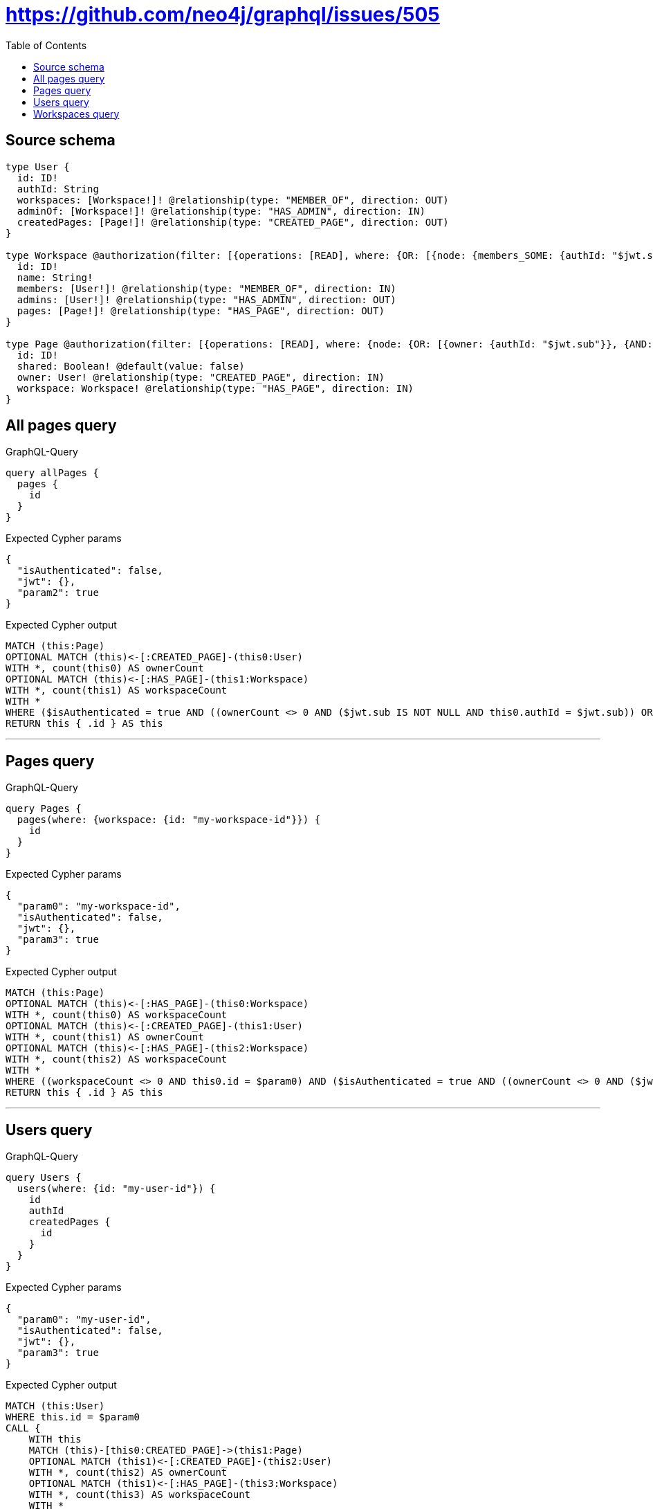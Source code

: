 :toc:

= https://github.com/neo4j/graphql/issues/505

== Source schema

[source,graphql,schema=true]
----
type User {
  id: ID!
  authId: String
  workspaces: [Workspace!]! @relationship(type: "MEMBER_OF", direction: OUT)
  adminOf: [Workspace!]! @relationship(type: "HAS_ADMIN", direction: IN)
  createdPages: [Page!]! @relationship(type: "CREATED_PAGE", direction: OUT)
}

type Workspace @authorization(filter: [{operations: [READ], where: {OR: [{node: {members_SOME: {authId: "$jwt.sub"}}}, {node: {admins_SOME: {authId: "$jwt.sub"}}}]}}]) @mutation(operations: [DELETE]) {
  id: ID!
  name: String!
  members: [User!]! @relationship(type: "MEMBER_OF", direction: IN)
  admins: [User!]! @relationship(type: "HAS_ADMIN", direction: OUT)
  pages: [Page!]! @relationship(type: "HAS_PAGE", direction: OUT)
}

type Page @authorization(filter: [{operations: [READ], where: {node: {OR: [{owner: {authId: "$jwt.sub"}}, {AND: [{shared: true}, {workspace: {OR: [{members_SOME: {authId: "$jwt.sub"}}, {admins_SOME: {authId: "$jwt.sub"}}]}}]}]}}}]) {
  id: ID!
  shared: Boolean! @default(value: false)
  owner: User! @relationship(type: "CREATED_PAGE", direction: IN)
  workspace: Workspace! @relationship(type: "HAS_PAGE", direction: IN)
}
----
== All pages query

.GraphQL-Query
[source,graphql]
----
query allPages {
  pages {
    id
  }
}
----

.Expected Cypher params
[source,json]
----
{
  "isAuthenticated": false,
  "jwt": {},
  "param2": true
}
----

.Expected Cypher output
[source,cypher]
----
MATCH (this:Page)
OPTIONAL MATCH (this)<-[:CREATED_PAGE]-(this0:User)
WITH *, count(this0) AS ownerCount
OPTIONAL MATCH (this)<-[:HAS_PAGE]-(this1:Workspace)
WITH *, count(this1) AS workspaceCount
WITH *
WHERE ($isAuthenticated = true AND ((ownerCount <> 0 AND ($jwt.sub IS NOT NULL AND this0.authId = $jwt.sub)) OR (($param2 IS NOT NULL AND this.shared = $param2) AND (workspaceCount <> 0 AND (size([(this1)<-[:MEMBER_OF]-(this2:User) WHERE ($jwt.sub IS NOT NULL AND this2.authId = $jwt.sub) | 1]) > 0 OR size([(this1)-[:HAS_ADMIN]->(this3:User) WHERE ($jwt.sub IS NOT NULL AND this3.authId = $jwt.sub) | 1]) > 0)))))
RETURN this { .id } AS this
----

'''

== Pages query

.GraphQL-Query
[source,graphql]
----
query Pages {
  pages(where: {workspace: {id: "my-workspace-id"}}) {
    id
  }
}
----

.Expected Cypher params
[source,json]
----
{
  "param0": "my-workspace-id",
  "isAuthenticated": false,
  "jwt": {},
  "param3": true
}
----

.Expected Cypher output
[source,cypher]
----
MATCH (this:Page)
OPTIONAL MATCH (this)<-[:HAS_PAGE]-(this0:Workspace)
WITH *, count(this0) AS workspaceCount
OPTIONAL MATCH (this)<-[:CREATED_PAGE]-(this1:User)
WITH *, count(this1) AS ownerCount
OPTIONAL MATCH (this)<-[:HAS_PAGE]-(this2:Workspace)
WITH *, count(this2) AS workspaceCount
WITH *
WHERE ((workspaceCount <> 0 AND this0.id = $param0) AND ($isAuthenticated = true AND ((ownerCount <> 0 AND ($jwt.sub IS NOT NULL AND this1.authId = $jwt.sub)) OR (($param3 IS NOT NULL AND this.shared = $param3) AND (workspaceCount <> 0 AND (size([(this2)<-[:MEMBER_OF]-(this3:User) WHERE ($jwt.sub IS NOT NULL AND this3.authId = $jwt.sub) | 1]) > 0 OR size([(this2)-[:HAS_ADMIN]->(this4:User) WHERE ($jwt.sub IS NOT NULL AND this4.authId = $jwt.sub) | 1]) > 0))))))
RETURN this { .id } AS this
----

'''

== Users query

.GraphQL-Query
[source,graphql]
----
query Users {
  users(where: {id: "my-user-id"}) {
    id
    authId
    createdPages {
      id
    }
  }
}
----

.Expected Cypher params
[source,json]
----
{
  "param0": "my-user-id",
  "isAuthenticated": false,
  "jwt": {},
  "param3": true
}
----

.Expected Cypher output
[source,cypher]
----
MATCH (this:User)
WHERE this.id = $param0
CALL {
    WITH this
    MATCH (this)-[this0:CREATED_PAGE]->(this1:Page)
    OPTIONAL MATCH (this1)<-[:CREATED_PAGE]-(this2:User)
    WITH *, count(this2) AS ownerCount
    OPTIONAL MATCH (this1)<-[:HAS_PAGE]-(this3:Workspace)
    WITH *, count(this3) AS workspaceCount
    WITH *
    WHERE ($isAuthenticated = true AND ((ownerCount <> 0 AND ($jwt.sub IS NOT NULL AND this2.authId = $jwt.sub)) OR (($param3 IS NOT NULL AND this1.shared = $param3) AND (workspaceCount <> 0 AND (size([(this3)<-[:MEMBER_OF]-(this4:User) WHERE ($jwt.sub IS NOT NULL AND this4.authId = $jwt.sub) | 1]) > 0 OR size([(this3)-[:HAS_ADMIN]->(this5:User) WHERE ($jwt.sub IS NOT NULL AND this5.authId = $jwt.sub) | 1]) > 0)))))
    WITH this1 { .id } AS this1
    RETURN collect(this1) AS var6
}
RETURN this { .id, .authId, createdPages: var6 } AS this
----

'''

== Workspaces query

.GraphQL-Query
[source,graphql]
----
query Workspaces {
  workspaces(where: {id: "my-workspace-id"}) {
    id
    pages {
      id
    }
  }
}
----

.Expected Cypher params
[source,json]
----
{
  "param0": "my-workspace-id",
  "isAuthenticated": false,
  "jwt": {},
  "param3": true
}
----

.Expected Cypher output
[source,cypher]
----
MATCH (this:Workspace)
WITH *
WHERE (this.id = $param0 AND ($isAuthenticated = true AND (size([(this)<-[:MEMBER_OF]-(this0:User) WHERE ($jwt.sub IS NOT NULL AND this0.authId = $jwt.sub) | 1]) > 0 OR size([(this)-[:HAS_ADMIN]->(this1:User) WHERE ($jwt.sub IS NOT NULL AND this1.authId = $jwt.sub) | 1]) > 0)))
CALL {
    WITH this
    MATCH (this)-[this2:HAS_PAGE]->(this3:Page)
    OPTIONAL MATCH (this3)<-[:CREATED_PAGE]-(this4:User)
    WITH *, count(this4) AS ownerCount
    OPTIONAL MATCH (this3)<-[:HAS_PAGE]-(this5:Workspace)
    WITH *, count(this5) AS workspaceCount
    WITH *
    WHERE ($isAuthenticated = true AND ((ownerCount <> 0 AND ($jwt.sub IS NOT NULL AND this4.authId = $jwt.sub)) OR (($param3 IS NOT NULL AND this3.shared = $param3) AND (workspaceCount <> 0 AND (size([(this5)<-[:MEMBER_OF]-(this6:User) WHERE ($jwt.sub IS NOT NULL AND this6.authId = $jwt.sub) | 1]) > 0 OR size([(this5)-[:HAS_ADMIN]->(this7:User) WHERE ($jwt.sub IS NOT NULL AND this7.authId = $jwt.sub) | 1]) > 0)))))
    WITH this3 { .id } AS this3
    RETURN collect(this3) AS var8
}
RETURN this { .id, pages: var8 } AS this
----

'''

